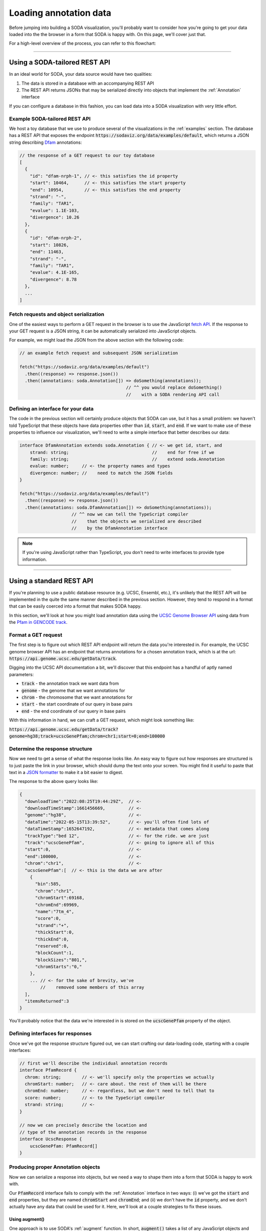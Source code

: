 .. _guide_data:

Loading annotation data
=======================

Before jumping into building a SODA visualization, you'll probably want to consider how you're going to get your data loaded into the the browser in a form that SODA is happy with.
On this page, we'll cover just that.

For a high-level overview of the process, you can refer to this flowchart:

.. figure:: /_static/media/data-flowchart.png

----

Using a SODA-tailored REST API
++++++++++++++++++++++++++++++

In an ideal world for SODA, your data source would have two qualities:

#. The data is stored in a database with an accompanying REST API
#. The REST API returns JSONs that may be serialized directly into objects that implement the :ref:`Annotation` interface

If you can configure a database in this fashion, you can load data into a SODA visualization with very little effort.

Example SODA-tailored REST API
^^^^^^^^^^^^^^^^^^^^^^^^^^^^^^

We host a toy database that we use to produce several of the visualizations in the :ref:`examples` section.
The database has a REST API that exposes the endpoint :code:`https://sodaviz.org/data/examples/default`, which returns a JSON string describing `Dfam`_ annotations:

.. code-block:: typescript

    // the response of a GET request to our toy database 
    [
      {
        "id": "dfam-nrph-1", // <- this satisfies the id property
        "start": 10464,      // <- this satisfies the start property
        "end": 10954,        // <- this satisfies the end property
        "strand": "-",
        "family": "TAR1",
        "evalue": 1.1E-103,
        "divergence": 10.26
      },
      {
        "id": "dfam-nrph-2",
        "start": 10826,
        "end": 11463,
        "strand": "-",
        "family": "TAR1",
        "evalue": 4.1E-165,
        "divergence": 8.78
      },
      ...
    ]

Fetch requests and object serialization
^^^^^^^^^^^^^^^^^^^^^^^^^^^^^^^^^^^^^^^

One of the easiest ways to perform a GET request in the browser is to use the JavaScript `fetch API`_.
If the response to your GET request is a JSON string, it can be automatically serialized into JavaScript objects.

For example, we might load the JSON from the above section with the following code:

.. code-block:: typescript

      // an example fetch request and subsequent JSON serialization

      fetch("https://sodaviz.org/data/examples/default")
        .then((response) => response.json())
        .then((annotations: soda.Annotation[]) => doSomething(annotations)); 
                                               // ^^ you would replace doSomething()
                                               //    with a SODA rendering API call

Defining an interface for your data
^^^^^^^^^^^^^^^^^^^^^^^^^^^^^^^^^^^

The code in the previous section will certainly produce objects that SODA can use, but it has a small problem: we haven't told TypeScript that these objects have data properties other than :code:`id`, :code:`start`, and :code:`end`.
If we want to make use of these properties to influence our visualization, we'll need to write a simple interface that better describes our data:

.. code-block:: typescript

    interface DfamAnnotation extends soda.Annotation { // <- we get id, start, and
        strand: string;                                //    end for free if we 
        family: string;                                //    extend soda.Annotation
        evalue: number;     // <- the property names and types 
        divergence: number; //    need to match the JSON fields
    }

    fetch("https://sodaviz.org/data/examples/default")
      .then((response) => response.json())
      .then((annotations: soda.DfamAnnotation[]) => doSomething(annotations)); 
                        // ^^ now we can tell the TypeScript compiler
                        //    that the objects we serialized are described
                        //    by the DfamAnnotation interface

.. note:: 
    
    If you're using JavaScript rather than TypeScript, you don't need to write interfaces to provide type information.

----

Using a standard REST API
+++++++++++++++++++++++++

If you're planning to use a public database resource (e.g. UCSC, Ensembl, etc.), it's unlikely that the REST API will be implemented in the quite the same manner described in the previous section.
However, they tend to respond in a format that can be easily coerced into a format that makes SODA happy.

In this section, we'll look at how you might load annotation data using the `UCSC Genome Browser API`_ using data from the `Pfam in GENCODE track`_.


Format a GET request
^^^^^^^^^^^^^^^^^^^^

The first step is to figure out which REST API endpoint will return the data you're interested in.
For example, the UCSC genome browser API has an endpoint that returns annotations for a chosen annotation track, which is at the url: :code:`https://api.genome.ucsc.edu/getData/track`.

Digging into the UCSC API documentation a bit, we'll discover that this endpoint has a handful of aptly named parameters:

- :code:`track` - the annotation track we want data from
- :code:`genome` - the genome that we want annotations for
- :code:`chrom` - the chromosome that we want annotations for
- :code:`start` - the start coordinate of our query in base pairs
- :code:`end` - the end coordinate of our query in base pairs

With this information in hand, we can craft a GET request, which might look something like:

:code:`https://api.genome.ucsc.edu/getData/track?genome=hg38;track=ucscGenePfam;chrom=chr1;start=0;end=100000`

Determine the response structure
^^^^^^^^^^^^^^^^^^^^^^^^^^^^^^^^

Now we need to get a sense of what the response looks like.
An easy way to figure out how responses are structured is to just paste the link in your browser, which should dump the text onto your screen.
You might find it useful to paste that text in a `JSON formatter`_ to make it a bit easier to digest.

The response to the above query looks like:

.. code-block:: typescript

    {
      "downloadTime":"2022:08:25T19:44:29Z",  // <-
      "downloadTimeStamp":1661456669,         // <-
      "genome":"hg38",                        // <-
      "dataTime":"2022-05-15T13:39:52",       // <- you'll often find lots of
      "dataTimeStamp":1652647192,             // <- metadata that comes along
      "trackType":"bed 12",                   // <- for the ride. we are just
      "track":"ucscGenePfam",                 // <- going to ignore all of this
      "start":0,                              // <-
      "end":100000,                           // <-
      "chrom":"chr1",                         // <-
      "ucscGenePfam":[  // <- this is the data we are after
        {
          "bin":585,
          "chrom":"chr1",
          "chromStart":69168,
          "chromEnd":69969,
          "name":"7tm_4",
          "score":0,
          "strand":"+",
          "thickStart":0,
          "thickEnd":0,
          "reserved":0,
          "blockCount":1,
          "blockSizes":"801,",
          "chromStarts":"0,"
        },
        ... // <- for the sake of brevity, we've
            //    removed some members of this array
      ],
      "itemsReturned":3
    }

You'll probably notice that the data we're interested in is stored on the :code:`ucscGenePfam` property of the object.

Defining interfaces for responses
^^^^^^^^^^^^^^^^^^^^^^^^^^^^^^^^^

Once we've got the response structure figured out, we can start crafting our data-loading code, starting with a couple interfaces:

.. code-block:: typescript

    // first we'll describe the individual annotation records
    interface PfamRecord {  
      chrom: string;        // <- we'll specify only the properties we actually   
      chromStart: number;   // <- care about. the rest of them will be there
      chromEnd: number;     // <- regardless, but we don't need to tell that to 
      score: number;        // <- to the TypeScript compiler
      strand: string;       // <-
    }

    // now we can precisely describe the location and
    // type of the annotation records in the response
    interface UcscResponse {
        ucscGenePfam: PfamRecord[]
    }


Producing proper Annotation objects
^^^^^^^^^^^^^^^^^^^^^^^^^^^^^^^^^^^

Now we can serialize a response into objects, but we need a way to shape them into a form that SODA is happy to work with.

Our :code:`PfamRecord` interface fails to comply with the :ref:`Annotation` interface in two ways:
(i) we've got the :code:`start` and :code:`end` properties, but they are named :code:`chromStart` and :code:`chromEnd`; and (ii) we don't have the :code:`id` property, and we don't actually have any data that could be used for it.
Here, we'll look at a couple strategies to fix these issues.

Using augment()
***************

One approach is to use SODA's :ref:`augment` function.
In short, :code:`augment()` takes a list of any JavaScript objects and some instructions on how to transform them into objects that comply with the Annotation interface.
There's a subtle but important nuance to using :code:`augment()`: if you set the virtual flag to true on a property, the callback function will be evaluated and the value will be added as a real property on the object, but if you omit virtual or set it to false, the callback function will be added as a `getter`_ for that property.

.. note::
    
    This code block starts to dip into some of TypeScripts more nuanced language features, namely `intersection types`_ and `generics`_.

.. code-block:: typescript

    // PfamAnnotation is a type alias for the type intersection of
    // the PfamRecord and soda.Annotation types
    type PfamAnnotation = PfamRecord & soda.Annotation

    fetch(
        "https://api.genome.ucsc.edu/getData/track?genome=hg38;track=ucscGenePfam;chrom=chr1;start=0;end=100000"
    )
    .then((response) => response.json())
    .then((response) => response.json())
    .then((response: UcscResponse) => response.ucscGenePfam)
    .then((records: PfamRecord[]) =>
      soda.augment<PfamRecord>({  // <- augment has a generic type parameter R, and
        objects: records,         //    it returns the type (R & soda.Annotation)
        id: { fn: () => soda.generateId("pfam") },         // <- real property
        start: { fn: (r) => r.chromStart, virtual: true }, // <- getter
        end: { fn: (r) => r.chromEnd, virtual: true },     // <- getter
      })
    )
    .then((annotations: PfamAnnotation[]) => doSomething(annotations));

Writing a class
***************

If you want a bit more control over your objects, you can write a class instead.
That might look something like:

.. code-block:: typescript

    class PfamAnnotation implements soda.Annotation {
      id: string;
      start: number;
      end: number;
      score: number;
      strand: string;
    
      constructor(record: PfamRecord) {
        this.id = soda.generateId("pfam");
        this.start = record.chromStart;
        this.end = record.chromEnd;
        this.score = record.score;
        this.strand = record.strand;
      }
    }
    fetch(
      "https://api.genome.ucsc.edu/getData/track?genome=hg38;track=ucscGenePfam;chrom=chr1;start=0;end=100000"
    )
      .then((response) => response.json())
      .then((response: UcscResponse) => response.ucscGenePfam)
      .then((records: PfamRecord[]) => records.map((r) => new PfamAnnotation(r)))
      .then((annotations: PfamAnnotation[]) => {
        console.log(annotations);
        chart.render({ annotations });
      });


----

Local files
+++++++++++

If you are interested in loading local files into SODA, you'll need to come up with a way to load the file into the browser, then come up with a way to parse it into suitable objects.
In this section we'll give a simple example on how to accomplish that.

Setting up a webpage to accept a file input
^^^^^^^^^^^^^^^^^^^^^^^^^^^^^^^^^^^^^^^^^^^

To start off, you might add a file input tag to your page HTML:

.. code-block::

    // hypothetical index.html

    <!doctype html>
    <html lang="en">
      <head>
        <meta charset="UTF-8">
        <title>soda viz</title>
      </head>
      <body>
        <div class="soda-chart">            // <- your visualization would live here
        <input type="file" id="file-input"> // <- here's your file input
        <button type="button" id="submit">  // <- here's a button we can set up to
          Submit                            //    submit the file
        </button>
      </body>
    <script src="main.js"></script>         // <- this would point to your
    </html>                                 //    data loading + SODA code

Next, you might write some TypeScript that loads your data files:

.. code-block:: typescript
     
    // hypothetical main.js

    function loadData() {
        let input = <HTMLInputElement>document.getElementById("file-input")!;
        let file = input.files![0];
        file.text()
          .then((data: string) => submitData(data)); // <- submitData() would be
    }                                                //    responsible for parsing
                                                     //    the file and so on
    document.getElementById("submit")!
      .addEventListener("click", loadData);

This gets us the file loaded into browser memory as a string.
Moving on, we'll need to decide how we're going to process it into objects.
The approach we take will, unsurprisingly, depend on how your file is formatted.

JSON files
^^^^^^^^^^

If the file happens to be a JSON string that describes record objects, you can employ the strategies presented in the above sections concerning REST APIs.
We'll note that if your data files are products of your own tools, you might want to format your output as a SODA-tailored JSON so that you can simplify the loading process.

BED or GFF3 files
^^^^^^^^^^^^^^^^^

If the file is BED or GFF3 formatted, you can use SODA's parsers to produce objects.
For example, let's say you loaded a the following BED data into the browser as a string:

.. code-block::

    chr7    127471196  127472363  Pos1  0  +  127471196  127472363  255,0,0
    chr7    127472363  127473530  Pos2  0  +  127472363  127473530  255,0,0
    chr7    127473530  127474697  Pos3  0  +  127473530  127474697  255,0,0
    chr7    127474697  127475864  Pos4  0  +  127474697  127475864  255,0,0
    chr7    127475864  127477031  Neg1  0  -  127475864  127477031  0,0,255
    chr7    127477031  127478198  Neg2  0  -  127477031  127478198  0,0,255
    chr7    127478198  127479365  Neg3  0  -  127478198  127479365  0,0,255
    chr7    127479365  127480532  Pos5  0  +  127479365  127480532  255,0,0
    chr7    127480532  127481699  Neg4  0  -  127480532  127481699  0,0,255

You can parse it into :ref:`BedAnnotation` objects like:

.. code-block:: TypeScript
    
    // suppose this is our submitData() function from above
    function submitData(data: string) { 
      let annotations: soda.BedAnnotation[] = soda.parseBedRecords(data);
      doSomething(annotations) // <- again, you'd probably be replacing 
    }                          //    doSomething() with SODA rendering calls


Anything else
^^^^^^^^^^^^^

If your data are in some other format, you're more or less left to your own devices.
Unless you have something remarkably strange, the process will probably end up being quite similar to the strategies described on this page.

If you think there's a case to be made for adding more parsers to the SODA API, we'd be interested in `hearing about it`_.


.. _hearing about it: https://github.com/sodaviz/soda/issues
.. _dfam: https://www.dfam.org/home
.. _fetch API: https://developer.mozilla.org/en-US/docs/Web/API/Fetch_API/Using_Fetch
.. _Dfam REST API: https://www.dfam.org/releases/Dfam_3.0/apidocs/
.. _UCSC Genome Browser API: https://genome.ucsc.edu/goldenPath/help/api.html
.. _Ensembl REST API: https://rest.ensembl.org/
.. _Pfam in GENCODE track: https://genome.ucsc.edu/cgi-bin/hgTables?db=hg38&hgta_group=genes&hgta_track=ucscGenePfam&hgta_table=ucscGenePfam&hgta_doSchema=describe+table+schema
.. _RepeatMasker Viz. track: https://genome.ucsc.edu/cgi-bin/hgTrackUi?hgsid=1433677465_1E48cJLJCrrSnlXdWios4GPHPaPN&db=hg38&c=chrX&g=joinedRmsk
.. _JSON formatter: https://jsonformatter.curiousconcept.com/
.. _getter: https://developer.mozilla.org/en-US/docs/Web/JavaScript/Reference/Functions/get
.. _intersection types: https://www.typescriptlang.org/docs/handbook/2/objects.html#intersection-types
.. _generics: https://www.typescriptlang.org/docs/handbook/2/generics.html
